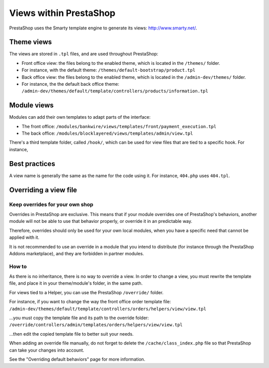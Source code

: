 Views within PrestaShop
=================================

PrestaShop uses the Smarty template engine to generate its views:
http://www.smarty.net/.

Theme views
--------------------------------

The views are stored in ``.tpl`` files, and are used throughout
PrestaShop:

-  Front office view: the files belong to the enabled theme, which is
   located in the ``/themes/`` folder.
-  For instance, with the default theme:
   ``/themes/default-bootstrap/product.tpl``
-  Back office view: the files belong to the enabled theme, which is
   located in the ``/admin-dev/themes/`` folder.
-  For instance, the the default back office theme:
   ``/admin-dev/themes/default/template/controllers/products/information.tpl``

Module views
--------------------------------

Modules can add their own templates to adapt parts of the interface:

-  The front office:
   ``/modules/bankwire/views/templates/front/payment_execution.tpl``
-  The back office:
   ``/modules/blocklayered/views/templates/admin/view.tpl``

There's a third template folder, called ``/hook/``, which can be used
for view files that are tied to a specific hook. For instance,

Best practices
--------------------------------

A view name is generally the same as the name for the code using it. For
instance, ``404.php`` uses ``404.tpl``.

Overriding a view file
--------------------------------

Keep overrides for your own shop
^^^^^^^^^^^^^^^^^^^^^^^^^^^^^^^^^^^^^^^^

Overrides in PrestaShop are exclusive. This means that if your module
overrides one of PrestaShop's behaviors, another module will not be able
to use that behavior properly, or override it in an predictable way.

Therefore, overrides should only be used for your own local modules,
when you have a specific need that cannot be applied with it.

It is not recommended to use an override in a module that you intend to
distribute (for instance through the PrestaShop Addons marketplace), and
they are forbidden in partner modules.

How to
^^^^^^^^^^^^^^^^^^^^^^^^^^^^^^^^^^^^^^^^

As there is no inheritance, there is no way to override a view. In order
to change a view, you must rewrite the template file, and place it in
your theme/module's folder, in the same path.

For views tied to a Helper, you can use the PrestaShop ``/override/``
folder.

For instance, if you want to change the way the front office order
template file: ``/admin-dev/themes/default/template/controllers/orders/helpers/view/view.tpl``

...you must copy the template file and its path to the override folder:
``/override/controllers/admin/templates/orders/helpers/view/view.tpl``

...then edit the copied template file to better suit your needs.

When adding an override file manually, do not forget to delete the
``/cache/class_index.php`` file so that PrestaShop can take your changes
into account.

See the "Overriding default behaviors" page for more information.
